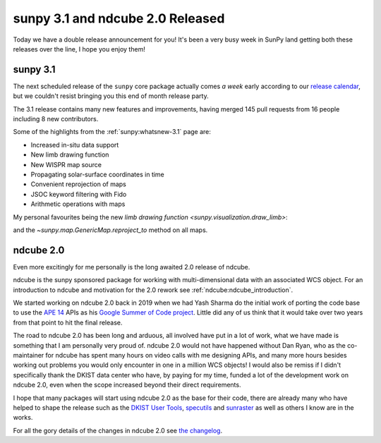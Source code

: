 .. post:: 29th October 2021
   :author: Stuart Mumford
   :tags: sunpy
   :category: Update


sunpy 3.1 and ndcube 2.0 Released
=================================

Today we have a double release announcement for you!
It's been a very busy week in SunPy land getting both these releases over the line, I hope you enjoy them!


sunpy 3.1
---------

The next scheduled release of the ``sunpy`` core package actually comes *a week* early according to our `release calendar <https://github.com/sunpy/sunpy/wiki/Release-Calendar>`__, but we couldn't resist bringing you this end of month release party.

The 3.1 release contains many new features and improvements, having merged 145 pull requests from 16 people including 8 new contributors.

Some of the highlights from the :ref:`sunpy:whatsnew-3.1` page are:

* Increased in-situ data support
* New limb drawing function
* New WISPR map source
* Propagating solar-surface coordinates in time
* Convenient reprojection of maps
* JSOC keyword filtering with Fido
* Arithmetic operations with maps


My personal favourites being the new `limb drawing function <sunpy.visualization.draw_limb>`:

.. image:: https://docs.sunpy.org/en/latest/_images/sphx_glr_limb_plotting_001.png

and the `~sunpy.map.GenericMap.reproject_to` method on all maps.


ndcube 2.0
----------

Even more excitingly for me personally is the long awaited 2.0 release of ndcube.

ndcube is the sunpy sponsored package for working with multi-dimensional data with an associated WCS object.
For an introduction to ndcube and motivation for the 2.0 rework see :ref:`ndcube:ndcube_introduction`.

We started working on ndcube 2.0 back in 2019 when we had Yash Sharma do the initial work of porting the code base to use the `APE 14 <https://zenodo.org/record/1188875>`__ APIs as his `Google Summer of Code project <https://yashrsharma44.medium.com/google-summer-of-code-2019-final-report-openastronomy-ndcube-65068b8571d8>`__.
Little did any of us think that it would take over two years from that point to hit the final release.

The road to ndcube 2.0 has been long and arduous, all involved have put in a lot of work, what we have made is something that I am personally very proud of.
ndcube 2.0 would not have happened without Dan Ryan, who as the co-maintainer for ndcube has spent many hours on video calls with me designing APIs, and many more hours besides working out problems you would only encounter in one in a million WCS objects!
I would also be remiss if I didn't specifically thank the DKIST data center who have, by paying for my time, funded a lot of the development work on ndcube 2.0, even when the scope increased beyond their direct requirements.

I hope that many packages will start using ndcube 2.0 as the base for their code, there are already many who have helped to shape the release such as the `DKIST User Tools <https://github.com/DKISTDC/dkist>`__, `specutils <https://github.com/astropy/specutils>`__ and `sunraster <https://github.com/sunpy/sunraster>`__ as well as others I know are in the works.

For all the gory details of the changes in ndcube 2.0 see `the changelog <https://docs.sunpy.org/projects/ndcube/en/2.0.0/whatsnew/changelog.html>`__.

